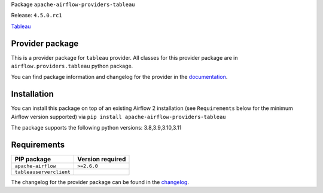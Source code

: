 
.. Licensed to the Apache Software Foundation (ASF) under one
   or more contributor license agreements.  See the NOTICE file
   distributed with this work for additional information
   regarding copyright ownership.  The ASF licenses this file
   to you under the Apache License, Version 2.0 (the
   "License"); you may not use this file except in compliance
   with the License.  You may obtain a copy of the License at

..   http://www.apache.org/licenses/LICENSE-2.0

.. Unless required by applicable law or agreed to in writing,
   software distributed under the License is distributed on an
   "AS IS" BASIS, WITHOUT WARRANTIES OR CONDITIONS OF ANY
   KIND, either express or implied.  See the License for the
   specific language governing permissions and limitations
   under the License.

 .. Licensed to the Apache Software Foundation (ASF) under one
    or more contributor license agreements.  See the NOTICE file
    distributed with this work for additional information
    regarding copyright ownership.  The ASF licenses this file
    to you under the Apache License, Version 2.0 (the
    "License"); you may not use this file except in compliance
    with the License.  You may obtain a copy of the License at

 ..   http://www.apache.org/licenses/LICENSE-2.0

 .. Unless required by applicable law or agreed to in writing,
    software distributed under the License is distributed on an
    "AS IS" BASIS, WITHOUT WARRANTIES OR CONDITIONS OF ANY
    KIND, either express or implied.  See the License for the
    specific language governing permissions and limitations
    under the License.

 .. NOTE! THIS FILE IS AUTOMATICALLY GENERATED AND WILL BE
    OVERWRITTEN WHEN PREPARING PACKAGES.

 .. IF YOU WANT TO MODIFY TEMPLATE FOR THIS FILE, YOU SHOULD MODIFY THE TEMPLATE
    `PROVIDER_README_TEMPLATE.rst.jinja2` IN the `dev/breeze/src/airflow_breeze/templates` DIRECTORY


Package ``apache-airflow-providers-tableau``

Release: ``4.5.0.rc1``


`Tableau <https://www.tableau.com/>`__


Provider package
----------------

This is a provider package for ``tableau`` provider. All classes for this provider package
are in ``airflow.providers.tableau`` python package.

You can find package information and changelog for the provider
in the `documentation <https://airflow.apache.org/docs/apache-airflow-providers-tableau/4.5.0/>`_.

Installation
------------

You can install this package on top of an existing Airflow 2 installation (see ``Requirements`` below
for the minimum Airflow version supported) via
``pip install apache-airflow-providers-tableau``

The package supports the following python versions: 3.8,3.9,3.10,3.11

Requirements
------------

=======================  ==================
PIP package              Version required
=======================  ==================
``apache-airflow``       ``>=2.6.0``
``tableauserverclient``
=======================  ==================

The changelog for the provider package can be found in the
`changelog <https://airflow.apache.org/docs/apache-airflow-providers-tableau/4.5.0/changelog.html>`_.